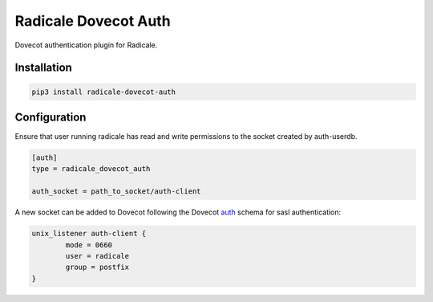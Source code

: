 Radicale Dovecot Auth
#####################

Dovecot authentication plugin for Radicale.

Installation
============

.. code::

        pip3 install radicale-dovecot-auth


Configuration
=============

Ensure that user running radicale has read and write permissions to the socket created by auth-userdb.

.. code::

        [auth]
        type = radicale_dovecot_auth

        auth_socket = path_to_socket/auth-client

A new socket can be added to Dovecot following the Dovecot auth_ schema for sasl authentication:

.. _auth: https://wiki.dovecot.org/Services#auth

.. code::

        unix_listener auth-client {
                mode = 0660
                user = radicale
                group = postfix
        }
